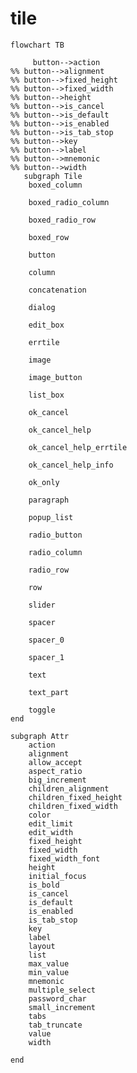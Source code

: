 
* tile

#+begin_src mermaid
  flowchart TB

       button-->action
  %% button-->alignment
  %% button-->fixed_height
  %% button-->fixed_width
  %% button-->height
  %% button-->is_cancel
  %% button-->is_default
  %% button-->is_enabled
  %% button-->is_tab_stop
  %% button-->key
  %% button-->label
  %% button-->mnemonic
  %% button-->width 
     subgraph Tile
      boxed_column

      boxed_radio_column

      boxed_radio_row

      boxed_row

      button

      column

      concatenation

      dialog

      edit_box

      errtile

      image

      image_button

      list_box

      ok_cancel

      ok_cancel_help

      ok_cancel_help_errtile

      ok_cancel_help_info

      ok_only

      paragraph

      popup_list

      radio_button

      radio_column

      radio_row

      row

      slider

      spacer

      spacer_0

      spacer_1

      text

      text_part

      toggle
  end

  subgraph Attr
      action
      alignment
      allow_accept
      aspect_ratio
      big_increment
      children_alignment
      children_fixed_height
      children_fixed_width
      color
      edit_limit
      edit_width
      fixed_height
      fixed_width
      fixed_width_font
      height
      initial_focus
      is_bold      
      is_cancel
      is_default
      is_enabled
      is_tab_stop
      key
      label
      layout
      list
      max_value
      min_value
      mnemonic
      multiple_select
      password_char
      small_increment
      tabs
      tab_truncate
      value
      width    

  end
#+end_src
